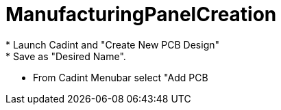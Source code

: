 # ManufacturingPanelCreation
 * Launch Cadint and "Create New PCB Design"
 * Save as "Desired Name".
 * From Cadint Menubar select "Add PCB 
